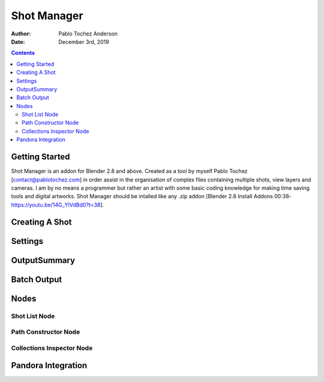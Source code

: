 =============
Shot Manager
=============
:Author: Pablo Tochez Anderson
:Date: December 3rd, 2019

.. contents:: 

Getting Started
---------------
Shot Manager is an addon for Blender 2.8 and above. Created as a  tool by myself Pablo Tochez [contact@pablotochez.com]  in order assist in the organisation of complex files containing multiple shots, view layers and cameras. I am by no means a programmer but rather an artist with some basic coding knowledge for making  time saving tools and digital artworks.
Shot Manager should be intalled like any .zip addon [Blender 2.8 Install Addons 00:38-https://youtu.be/14G_YIVdBd0?t=38].


Creating A Shot
---------------
.. image:: https://photos.app.goo.gl/YuP1FgR5fnyq1YEx6


Settings
--------

OutputSummary
-------------

Batch Output
------------

Nodes
-----


Shot List Node
==============
Path Constructor Node
=====================
Collections Inspector Node
==========================

Pandora Integration
-------------------

